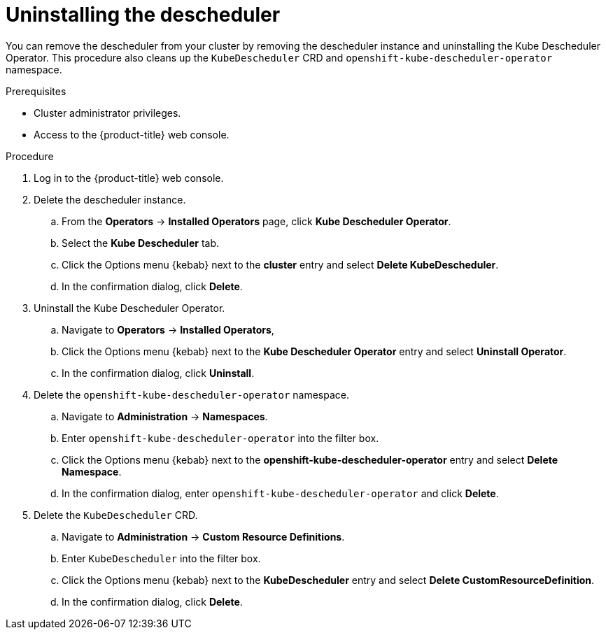 // Module included in the following assemblies:
//
// * nodes/scheduling/nodes-descheduler.adoc

[id="nodes-descheduler-uninstalling_{context}"]
= Uninstalling the descheduler

[role="_abstract"]
You can remove the descheduler from your cluster by removing the descheduler instance and uninstalling the Kube Descheduler Operator. This procedure also cleans up the `KubeDescheduler` CRD and `openshift-kube-descheduler-operator` namespace.

.Prerequisites

* Cluster administrator privileges.
* Access to the {product-title} web console.

.Procedure

. Log in to the {product-title} web console.
. Delete the descheduler instance.
.. From the *Operators* -> *Installed Operators* page, click *Kube Descheduler Operator*.
.. Select the *Kube Descheduler* tab.
.. Click the Options menu {kebab} next to the *cluster* entry and select *Delete KubeDescheduler*.
.. In the confirmation dialog, click *Delete*.
. Uninstall the Kube Descheduler Operator.
.. Navigate to *Operators* -> *Installed Operators*,
.. Click the Options menu {kebab} next to the *Kube Descheduler Operator* entry and select *Uninstall Operator*.
.. In the confirmation dialog, click *Uninstall*.
. Delete the `openshift-kube-descheduler-operator` namespace.
.. Navigate to *Administration* -> *Namespaces*.
.. Enter `openshift-kube-descheduler-operator` into the filter box.
.. Click the Options menu {kebab} next to the *openshift-kube-descheduler-operator* entry and select *Delete Namespace*.
.. In the confirmation dialog, enter `openshift-kube-descheduler-operator` and click *Delete*.
. Delete the `KubeDescheduler` CRD.
.. Navigate to *Administration* -> *Custom Resource Definitions*.
.. Enter `KubeDescheduler` into the filter box.
.. Click the Options menu {kebab} next to the *KubeDescheduler* entry and select *Delete CustomResourceDefinition*.
.. In the confirmation dialog, click *Delete*.
